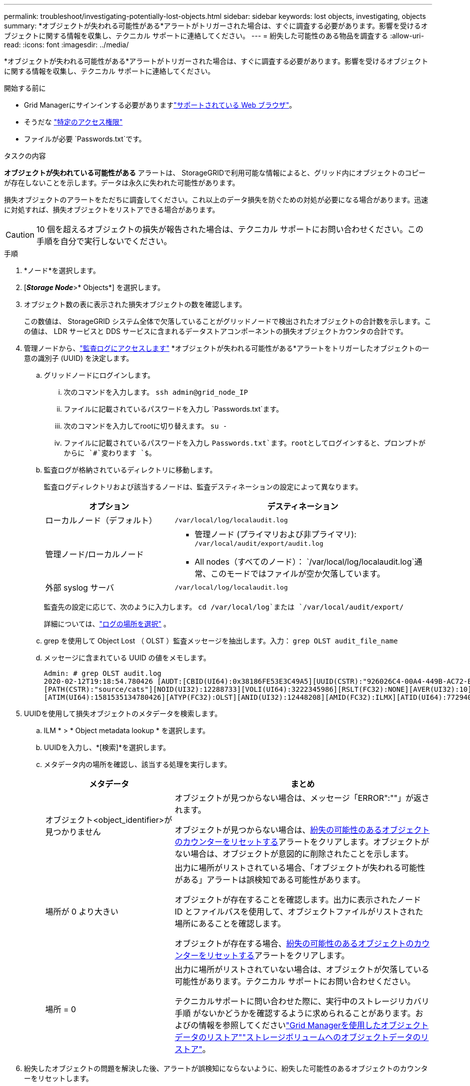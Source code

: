 ---
permalink: troubleshoot/investigating-potentially-lost-objects.html 
sidebar: sidebar 
keywords: lost objects, investigating, objects 
summary: *オブジェクトが失われる可能性がある*アラートがトリガーされた場合は、すぐに調査する必要があります。影響を受けるオブジェクトに関する情報を収集し、テクニカル サポートに連絡してください。 
---
= 紛失した可能性のある物品を調査する
:allow-uri-read: 
:icons: font
:imagesdir: ../media/


[role="lead"]
*オブジェクトが失われる可能性がある*アラートがトリガーされた場合は、すぐに調査する必要があります。影響を受けるオブジェクトに関する情報を収集し、テクニカル サポートに連絡してください。

.開始する前に
* Grid Managerにサインインする必要がありますlink:../admin/web-browser-requirements.html["サポートされている Web ブラウザ"]。
* そうだな link:../admin/admin-group-permissions.html["特定のアクセス権限"]
* ファイルが必要 `Passwords.txt`です。


.タスクの内容
*オブジェクトが失われている可能性がある* アラートは、 StorageGRIDで利用可能な情報によると、グリッド内にオブジェクトのコピーが存在しないことを示します。データは永久に失われた可能性があります。

損失オブジェクトのアラートをただちに調査してください。これ以上のデータ損失を防ぐための対処が必要になる場合があります。迅速に対処すれば、損失オブジェクトをリストアできる場合があります。


CAUTION: 10 個を超えるオブジェクトの損失が報告された場合は、テクニカル サポートにお問い合わせください。この手順を自分で実行しないでください。

.手順
. *ノード*を選択します。
. [*_Storage Node_*>* Objects*] を選択します。
. オブジェクト数の表に表示された損失オブジェクトの数を確認します。
+
この数値は、 StorageGRID システム全体で欠落していることがグリッドノードで検出されたオブジェクトの合計数を示します。この値は、 LDR サービスと DDS サービスに含まれるデータストアコンポーネントの損失オブジェクトカウンタの合計です。

. 管理ノードから、link:../audit/accessing-audit-log-file.html["監査ログにアクセスします"] *オブジェクトが失われる可能性がある*アラートをトリガーしたオブジェクトの一意の識別子 (UUID) を決定します。
+
.. グリッドノードにログインします。
+
... 次のコマンドを入力します。 `ssh admin@grid_node_IP`
... ファイルに記載されているパスワードを入力し `Passwords.txt`ます。
... 次のコマンドを入力してrootに切り替えます。 `su -`
... ファイルに記載されているパスワードを入力し `Passwords.txt`ます。rootとしてログインすると、プロンプトがからに `#`変わります `$`。


.. 監査ログが格納されているディレクトリに移動します。
+
--
監査ログディレクトリおよび該当するノードは、監査デスティネーションの設定によって異なります。

[cols="1a,2a"]
|===
| オプション | デスティネーション 


 a| 
ローカルノード（デフォルト）
 a| 
`/var/local/log/localaudit.log`



 a| 
管理ノード/ローカルノード
 a| 
*** 管理ノード (プライマリおよび非プライマリ): `/var/local/audit/export/audit.log`
*** All nodes（すべてのノード）： `/var/local/log/localaudit.log`通常、このモードではファイルが空か欠落しています。




 a| 
外部 syslog サーバ
 a| 
`/var/local/log/localaudit.log`

|===
監査先の設定に応じて、次のように入力します。 `cd /var/local/log`または `/var/local/audit/export/`

詳細については、link:../monitor/configure-log-management.html#select-log-location["ログの場所を選択"] 。

--
.. grep を使用して Object Lost （ OLST ）監査メッセージを抽出します。入力： `grep OLST audit_file_name`
.. メッセージに含まれている UUID の値をメモします。
+
[listing]
----
Admin: # grep OLST audit.log
2020-02-12T19:18:54.780426 [AUDT:[CBID(UI64):0x38186FE53E3C49A5][UUID(CSTR):"926026C4-00A4-449B-AC72-BCCA72DD1311"]
[PATH(CSTR):"source/cats"][NOID(UI32):12288733][VOLI(UI64):3222345986][RSLT(FC32):NONE][AVER(UI32):10]
[ATIM(UI64):1581535134780426][ATYP(FC32):OLST][ANID(UI32):12448208][AMID(FC32):ILMX][ATID(UI64):7729403978647354233]]
----


. UUIDを使用して損失オブジェクトのメタデータを検索します。
+
.. ILM * > * Object metadata lookup * を選択します。
.. UUIDを入力し、*[検索]*を選択します。
.. メタデータ内の場所を確認し、該当する処理を実行します。
+
[cols="2a,4a"]
|===
| メタデータ | まとめ 


 a| 
オブジェクト<object_identifier>が見つかりません
 a| 
オブジェクトが見つからない場合は、メッセージ「ERROR":""」が返されます。

オブジェクトが見つからない場合は、<<reset-lost-obj-count,紛失の可能性のあるオブジェクトのカウンターをリセットする>>アラートをクリアします。オブジェクトがない場合は、オブジェクトが意図的に削除されたことを示します。



 a| 
場所が 0 より大きい
 a| 
出力に場所がリストされている場合、「オブジェクトが失われる可能性がある」アラートは誤検知である可能性があります。

オブジェクトが存在することを確認します。出力に表示されたノード ID とファイルパスを使用して、オブジェクトファイルがリストされた場所にあることを確認します。

オブジェクトが存在する場合、<<reset-lost-obj-count,紛失の可能性のあるオブジェクトのカウンターをリセットする>>アラートをクリアします。



 a| 
場所 = 0
 a| 
出力に場所がリストされていない場合は、オブジェクトが欠落している可能性があります。テクニカル サポートにお問い合わせください。

テクニカルサポートに問い合わせた際に、実行中のストレージリカバリ手順 がないかどうかを確認するように求められることがあります。およびの情報を参照してくださいlink:../maintain/restoring-volume.html["Grid Managerを使用したオブジェクトデータのリストア"]link:../maintain/restoring-object-data-to-storage-volume.html["ストレージボリュームへのオブジェクトデータのリストア"]。

|===


. [[reset-lost-obj-count]]紛失したオブジェクトの問題を解決した後、アラートが誤検知にならないように、紛失した可能性のあるオブジェクトのカウンターをリセットします。
+
.. *ノード*を選択します。
.. *_ストレージノード_* > *タスク*を選択します。
.. 潜在的に失われたオブジェクトのカウンターをリセットするセクションで、[リセット] を選択します。



